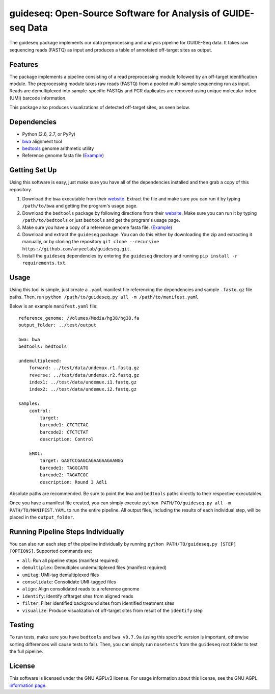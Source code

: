 ===============================
guideseq: Open-Source Software for Analysis of GUIDE-seq Data
===============================

.. image:: https://travis-ci.org/aryeelab/guideseq.svg
    :target: https://travis-ci.org/aryeelab/guideseq

.. .. image:: https://readthedocs.org/projects/guideseq/badge/?version=latest
..         :target: http://guideseq.readthedocs.org/en/latest/
..         :alt: Documentation Status



The guideseq package implements our data preprocessing and analysis pipeline for GUIDE-Seq data. It takes raw sequencing reads (FASTQ) as input and produces a table of annotated off-target sites as output.


Features
=========
The package implements a pipeline consisting of a read preprocessing module followed by an off-target identification module. The preprocessing module takes raw reads (FASTQ) from a pooled multi-sample sequencing run as input. Reads are demultiplexed into sample-specific FASTQs and PCR duplicates are removed using unique molecular index (UMI) barcode information.

.. image:: guideseq_flowchart.png


This package also produces visualizations of detected off-target sites, as seen below.

.. image:: EMX1_visualization.png


Dependencies
=======

* Python (2.6, 2.7, or PyPy)
* `bwa <http://bio-bwa.sourceforge.net/>`_ alignment tool
* `bedtools <http://bedtools.readthedocs.org/en/latest/>`_ genome arithmetic utility
* Reference genome fasta file (`Example <http://ftp.ensembl.org/pub/release-82/fasta/homo_sapiens/dna/Homo_sapiens.GRCh38.dna_sm.primary_assembly.fa.gz>`_)

Getting Set Up
==============

Using this software is easy, just make sure you have all of the dependencies installed and then grab a copy of this repository.

1. Download the ``bwa`` executable from their `website <http://bio-bwa.sourceforge.net/>`_. Extract the file and make sure you can run it by typing ``/path/to/bwa`` and getting the program's usage page.

2. Download the ``bedtools`` package by following directions from their `website <http://bedtools.readthedocs.org/en/latest/content/installation.html>`_. Make sure you can run it by typing ``/path/to/bedtools`` or just ``bedtools`` and get the program's usage page.

3. Make sure you have a copy of a reference genome fasta file. (`Example <http://ftp.ensembl.org/pub/release-82/fasta/homo_sapiens/dna/Homo_sapiens.GRCh38.dna_sm.primary_assembly.fa.gz>`_)

4. Download and extract the ``guideseq`` package. You can do this either by downloading the zip and extracting it manually, or by cloning the repository ``git clone --recursive https://github.com/aryeelab/guideseq.git``.

5. Install the ``guideseq`` dependencies by entering the ``guideseq`` directory and running ``pip install -r requirements.txt``.


Usage
=======

Using this tool is simple, just create a ``.yaml`` manifest file referencing the dependencies and sample ``.fastq.gz`` file paths. Then, run ``python /path/to/guideseq.py all -m /path/to/manifest.yaml``


Below is an example ``manifest.yaml`` file::

    reference_genome: /Volumes/Media/hg38/hg38.fa
    output_folder: ../test/output

    bwa: bwa
    bedtools: bedtools

    undemultiplexed:
        forward: ../test/data/undemux.r1.fastq.gz
        reverse: ../test/data/undemux.r2.fastq.gz
        index1: ../test/data/undemux.i1.fastq.gz
        index2: ../test/data/undemux.i2.fastq.gz

    samples:
        control:
            target:  
            barcode1: CTCTCTAC
            barcode2: CTCTCTAT
            description: Control

        EMX1:
            target: GAGTCCGAGCAGAAGAAGAANGG
            barcode1: TAGGCATG
            barcode2: TAGATCGC
            description: Round 3 Adli



Absolute paths are recommended. Be sure to point the ``bwa`` and ``bedtools`` paths directly to their respective executables.

Once you have a manifest file created, you can simply execute ``python PATH/TO/guideseq.py all -m PATH/TO/MANIFEST.YAML`` to run the entire pipeline. All output files, including the results of each individual step, will be placed in the ``output_folder``.


Running Pipeline Steps Individually
===================================

You can also run each step of the pipeline individually by running ``python PATH/TO/guideseq.py [STEP] [OPTIONS]``. Supported commands are:

* ``all``: Run all pipeline steps (manifest required)
* ``demultiplex``: Demultiplex undemultiplexed files (manifest required)
* ``umitag``: UMI-tag demultiplexed files
* ``consolidate``: Consolidate UMI-tagged files
* ``align``: Align consolidated reads to a reference genome
* ``identify``: Identify offtarget sites from aligned reads
* ``filter``: Filter identified background sites from identified treatment sites
* ``visualize``: Produce visualization of off-target sites from result of the ``identify`` step


Testing
=======

To run tests, make sure you have ``bedtools`` and ``bwa v0.7.9a`` (using this specific version is important, otherwise sorting differences will cause tests to fail). Then, you can simply run ``nosetests`` from the ``guideseq`` root folder to test the full pipeline.

License
========

This software is licensed under the GNU AGPLv3 license. For usage information about this license, see the GNU AGPL `information page <http://www.gnu.org/licenses/agpl-3.0.en.html>`_.

